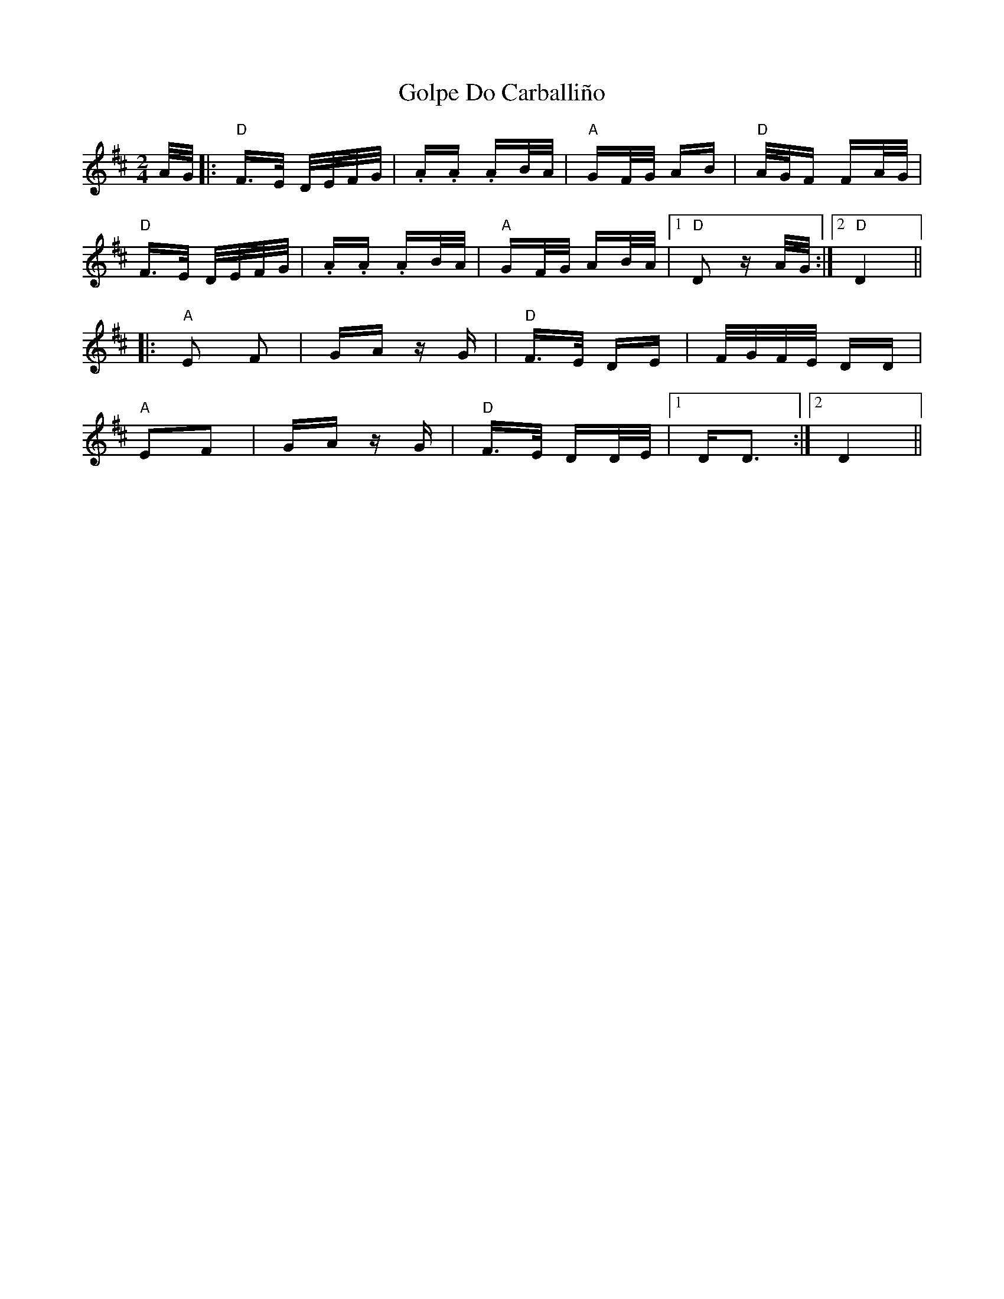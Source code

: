 X: 15739
T: Golpe Do Carballiño
R: polka
M: 2/4
K: Dmajor
A/G/|:"D" F>E D/E/F/G/|.A.A .AB/A/|"A"GF/G/ AB|"D"A/G/F FA/G/|
"D" F>E D/E/F/G/|.A.A .AB/A/|"A"GF/G/ AB/A/|1 "D"D2 z A/G/:|2 "D"D4||
|:"A"E2 F2|GAz G|"D" F>E DE|F/G/F/E/ DD|
"A" E2F2|GAz G|"D" F>E DD/E/|1 DD3:|2 D4||


